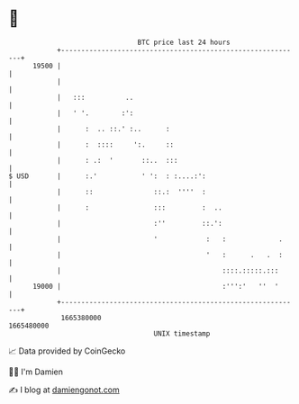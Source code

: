 * 👋

#+begin_example
                                   BTC price last 24 hours                    
               +------------------------------------------------------------+ 
         19500 |                                                            | 
               |                                                            | 
               |   :::          ..                                          | 
               |   ' '.        :':                                          | 
               |      :  .. ::.' :..      :                                 | 
               |      :  ::::     ':.     ::                                | 
               |      : .:  '       ::..  :::                               | 
   $ USD       |      :.'           ' ':  : :....:':                        | 
               |      ::               ::.:  ''''  :                        | 
               |      :                :::         :  ..                    | 
               |                       :''         ::.':                    | 
               |                       '            :   :             .     | 
               |                                    '   :      .   .  :     | 
               |                                        ::::.:::::.:::      | 
         19000 |                                        :''':'   ''  '      | 
               +------------------------------------------------------------+ 
                1665380000                                        1665480000  
                                       UNIX timestamp                         
#+end_example
📈 Data provided by CoinGecko

🧑‍💻 I'm Damien

✍️ I blog at [[https://www.damiengonot.com][damiengonot.com]]
